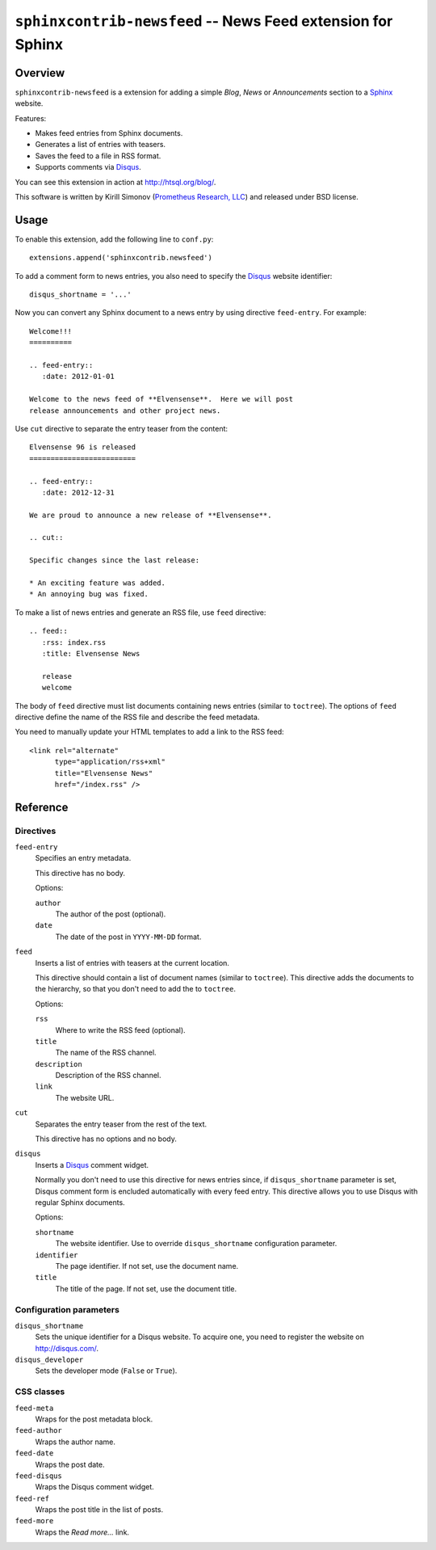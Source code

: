 ****************************************************************
  ``sphinxcontrib-newsfeed`` -- News Feed extension for Sphinx
****************************************************************

Overview
========

``sphinxcontrib-newsfeed`` is a extension for adding a simple *Blog*,
*News* or *Announcements*  section to a Sphinx_ website.

Features:

* Makes feed entries from Sphinx documents.
* Generates a list of entries with teasers.
* Saves the feed to a file in RSS format.
* Supports comments via Disqus_.

You can see this extension in action at http://htsql.org/blog/.

This software is written by Kirill Simonov (`Prometheus Research, LLC`_)
and released under BSD license.


Usage
=====

To enable this extension, add the following line to ``conf.py``::

    extensions.append('sphinxcontrib.newsfeed')

To add a comment form to news entries, you also need to specify the
Disqus_ website identifier::

    disqus_shortname = '...'

Now you can convert any Sphinx document to a news entry by using
directive ``feed-entry``.  For example::

    Welcome!!!
    ==========

    .. feed-entry::
       :date: 2012-01-01

    Welcome to the news feed of **Elvensense**.  Here we will post
    release announcements and other project news.

Use ``cut`` directive to separate the entry teaser from the content::

    Elvensense 96 is released
    =========================

    .. feed-entry::
       :date: 2012-12-31

    We are proud to announce a new release of **Elvensense**.

    .. cut::

    Specific changes since the last release:

    * An exciting feature was added.
    * An annoying bug was fixed.


To make a list of news entries and generate an RSS file, use ``feed``
directive::

    .. feed::
       :rss: index.rss
       :title: Elvensense News

       release
       welcome

The body of ``feed`` directive must list documents containing news
entries (similar to ``toctree``).  The options of ``feed`` directive
define the name of the RSS file and describe the feed metadata.

You need to manually update your HTML templates to add a link to the RSS
feed::

      <link rel="alternate"
            type="application/rss+xml"
            title="Elvensense News"
            href="/index.rss" />


Reference
=========

Directives
----------

``feed-entry``
    Specifies an entry metadata.

    This directive has no body.

    Options:

    ``author``
        The author of the post (optional).
    ``date``
        The date of the post in ``YYYY-MM-DD`` format.

``feed``
    Inserts a list of entries with teasers at the current location.

    This directive should contain a list of document names (similar to
    ``toctree``).  This directive adds the documents to the hierarchy,
    so that you don't need to add the to ``toctree``.

    Options:

    ``rss``
        Where to write the RSS feed (optional).
    ``title``
        The name of the RSS channel.
    ``description``
        Description of the RSS channel.
    ``link``
        The website URL.

``cut``
    Separates the entry teaser from the rest of the text.

    This directive has no options and no body.

``disqus``
    Inserts a Disqus_ comment widget.

    Normally you don't need to use this directive for news entries
    since, if ``disqus_shortname`` parameter is set, Disqus comment form
    is encluded automatically with every feed entry.  This directive
    allows you to use Disqus with regular Sphinx documents.

    Options:

    ``shortname``
        The website identifier.  Use to override ``disqus_shortname``
        configuration parameter.
    ``identifier``
        The page identifier.  If not set, use the document name.
    ``title``
        The title of the page.  If not set, use the document title.

Configuration parameters
------------------------

``disqus_shortname``
    Sets the unique identifier for a Disqus website.  To acquire one, you
    need to register the website on http://disqus.com/.

``disqus_developer``
    Sets the developer mode (``False`` or ``True``).

CSS classes
-----------

``feed-meta``
    Wraps for the post metadata block.

``feed-author``
    Wraps the author name.

``feed-date``
    Wraps the post date.

``feed-disqus``
    Wraps the Disqus comment widget.

``feed-ref``
    Wraps the post title in the list of posts.

``feed-more``
    Wraps the *Read more...* link.


.. _Sphinx: http://sphinx-doc.org/
.. _Disqus: http://disqus.org/
.. _Prometheus Research, LLC: http://prometheusresearch.com/


.. vim: set spell spelllang=en textwidth=72:
